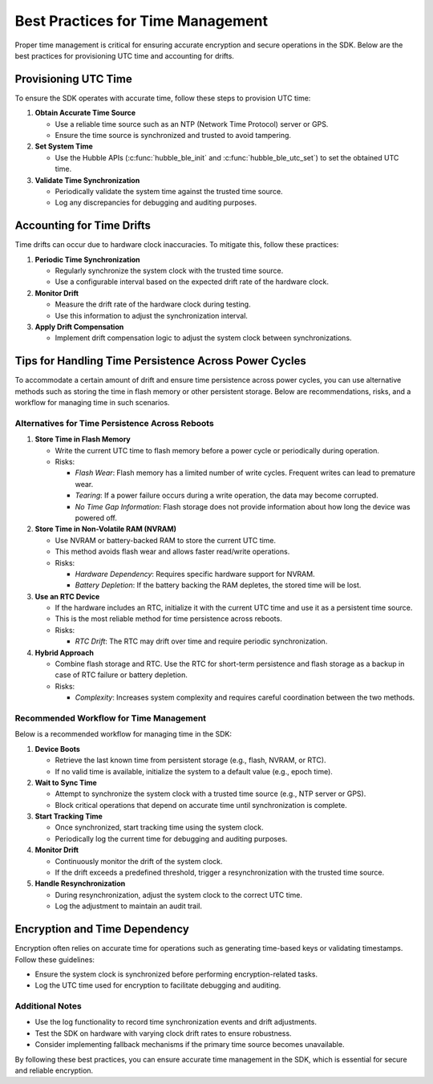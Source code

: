 .. _hubble_timing:

Best Practices for Time Management
##################################

Proper time management is critical for ensuring accurate encryption
and secure operations in the SDK. Below are the best practices for
provisioning UTC time and accounting for drifts.

Provisioning UTC Time
*********************

To ensure the SDK operates with accurate time, follow these steps to provision UTC time:

1. **Obtain Accurate Time Source**

   + Use a reliable time source such as an NTP (Network Time Protocol) server or GPS.
   + Ensure the time source is synchronized and trusted to avoid tampering.

2. **Set System Time**

   + Use the Hubble APIs (:c:func:`hubble_ble_init` and
     :c:func:`hubble_ble_utc_set`) to set the obtained UTC time.

3. **Validate Time Synchronization**

   + Periodically validate the system time against the trusted time source.
   + Log any discrepancies for debugging and auditing purposes.

Accounting for Time Drifts
**************************

Time drifts can occur due to hardware clock inaccuracies. To mitigate this, follow these practices:

1. **Periodic Time Synchronization**

   + Regularly synchronize the system clock with the trusted time source.
   + Use a configurable interval based on the expected drift rate of the hardware clock.

2. **Monitor Drift**

   + Measure the drift rate of the hardware clock during testing.
   + Use this information to adjust the synchronization interval.

3. **Apply Drift Compensation**

   + Implement drift compensation logic to adjust the system clock between synchronizations.


Tips for Handling Time Persistence Across Power Cycles
******************************************************

To accommodate a certain amount of drift and ensure time persistence across power cycles, you can use alternative methods such as storing the time in flash memory or other persistent storage. Below are recommendations, risks, and a workflow for managing time in such scenarios.

Alternatives for Time Persistence Across Reboots
================================================

1. **Store Time in Flash Memory**

   + Write the current UTC time to flash memory before a power cycle or periodically during operation.
   + Risks:

     + *Flash Wear*: Flash memory has a limited number of write cycles. Frequent writes can lead to premature wear.
     + *Tearing*: If a power failure occurs during a write operation, the data may become corrupted.
     + *No Time Gap Information*: Flash storage does not provide information about how long the device was powered off.

2. **Store Time in Non-Volatile RAM (NVRAM)**

   + Use NVRAM or battery-backed RAM to store the current UTC time.
   + This method avoids flash wear and allows faster read/write operations.
   + Risks:

     + *Hardware Dependency*: Requires specific hardware support for NVRAM.
     + *Battery Depletion*: If the battery backing the RAM depletes, the stored time will be lost.

3. **Use an RTC Device**

   + If the hardware includes an RTC, initialize it with the current UTC time and use it as a persistent time source.
   + This is the most reliable method for time persistence across reboots.
   + Risks:

     + *RTC Drift*: The RTC may drift over time and require periodic synchronization.

4. **Hybrid Approach**

   + Combine flash storage and RTC. Use the RTC for short-term persistence and flash storage as a backup in case of RTC failure or battery depletion.
   + Risks:

     + *Complexity*: Increases system complexity and requires careful coordination between the two methods.

Recommended Workflow for Time Management
========================================

Below is a recommended workflow for managing time in the SDK:

1. **Device Boots**

   + Retrieve the last known time from persistent storage (e.g., flash, NVRAM, or RTC).
   + If no valid time is available, initialize the system to a default value (e.g., epoch time).

2. **Wait to Sync Time**

   + Attempt to synchronize the system clock with a trusted time source (e.g., NTP server or GPS).
   + Block critical operations that depend on accurate time until synchronization is complete.

3. **Start Tracking Time**

   + Once synchronized, start tracking time using the system clock.
   + Periodically log the current time for debugging and auditing purposes.

4. **Monitor Drift**

   + Continuously monitor the drift of the system clock.
   + If the drift exceeds a predefined threshold, trigger a resynchronization with the trusted time source.

5. **Handle Resynchronization**

   + During resynchronization, adjust the system clock to the correct UTC time.
   + Log the adjustment to maintain an audit trail.


Encryption and Time Dependency
******************************

Encryption often relies on accurate time for operations such as
generating time-based keys or validating timestamps. Follow these
guidelines:

+ Ensure the system clock is synchronized before performing encryption-related tasks.
+ Log the UTC time used for encryption to facilitate debugging and auditing.

Additional Notes
================

+ Use the log functionality to record time synchronization events and drift adjustments.
+ Test the SDK on hardware with varying clock drift rates to ensure robustness.
+ Consider implementing fallback mechanisms if the primary time source becomes unavailable.

By following these best practices, you can ensure accurate time
management in the SDK, which is essential for secure and reliable
encryption.
